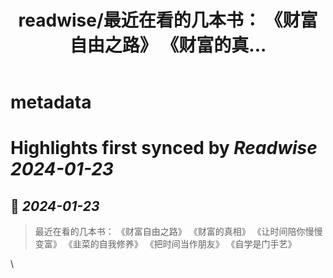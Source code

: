:PROPERTIES:
:title: readwise/最近在看的几本书： 《财富自由之路》 《财富的真...
:END:


* metadata
:PROPERTIES:
:author: [[wshuyi on Twitter]]
:full-title: "最近在看的几本书： 《财富自由之路》 《财富的真..."
:category: [[tweets]]
:url: https://twitter.com/wshuyi/status/1749561987288502576
:image-url: https://pbs.twimg.com/profile_images/1278528308603260928/jnD1feVs.jpg
:END:

* Highlights first synced by [[Readwise]] [[2024-01-23]]
** 📌 [[2024-01-23]]
#+BEGIN_QUOTE
最近在看的几本书：
《财富自由之路》
《财富的真相》
《让时间陪你慢慢变富》
《韭菜的自我修养》
《把时间当作朋友》
《自学是门手艺》 
#+END_QUOTE\